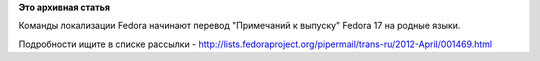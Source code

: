 .. title: Начался перевод "Примечаний к выпуску"
.. slug: Начался-перевод-Примечаний-к-выпуску
.. date: 2012-04-28 21:14:42
.. tags:
.. category:
.. link:
.. description:
.. type: text
.. author: mama-sun

**Это архивная статья**


Команды локализации Fedora начинают перевод "Примечаний к выпуску"
Fedora 17 на родные языки.

Подробности ищите в списке рассылки -
http://lists.fedoraproject.org/pipermail/trans-ru/2012-April/001469.html
